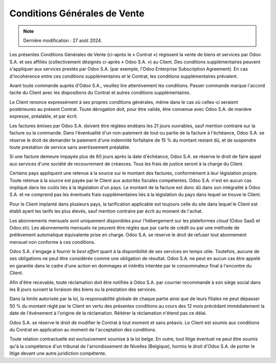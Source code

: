 .. _terms_of_sale_fr:

=============================
Conditions Générales de Vente
=============================

.. only:: html

   `Download PDF <https://www.odoo.com/documentation/{CURRENT_BRANCH}/terms_of_sale_fr.pdf>`_

.. note:: Dernière modification : 27 août 2024.

Les présentes Conditions Générales de Vente (ci-après le « Contrat ») régissent
la vente de biens et services par Odoo S.A. et ses affiliés (collectivement
désignés ci-après « Odoo S.A. ») au Client. Des conditions supplémentaires
peuvent s'appliquer aux services prestés par Odoo S.A. (par exemple, l'Odoo
Enterprise Subscription Agreement). En cas d'incohérence entre ces conditions
supplémentaires et le Contrat, les conditions supplémentaires prévalent.

Avant toute commande auprès d'Odoo S.A., veuillez lire attentivement les
conditions. Passer commande marque l'accord tacite du Client avec les
dispositions du Contrat et autres conditions supplémentaires.

Le Client renonce expressément à ses propres conditions générales, même dans le
cas où celles-ci seraient postérieures au présent Contrat. Toute dérogation
doit, pour être valide, être convenue avec Odoo S.A. de manière expresse,
préalable, et par écrit.

Les factures émises par Odoo S.A. doivent être réglées endéans les 21 jours
ouvrables, sauf mention contraire sur la facture ou la commande. Dans
l'éventualité d'un non-paiement de tout ou partie de la facture à l'échéance,
Odoo S.A. se réserve le droit de demander le paiement d'une indemnité
forfaitaire de 15 % du montant restant dû, et de suspendre toute prestation de
service sans avertissement préalable.

Si une facture demeure impayée plus de 60 jours après la date d'échéance,
Odoo S.A. se réserve le droit de faire appel aux services d'une société de
recouvrement de créances. Tous les frais de justice seront à la charge du
Client.

Certains pays appliquent une retenue à la source sur le montant des factures,
conformément à leur législation propre. Toute retenue à la source est payée par
le Client aux autorités fiscales compétentes. Odoo S.A. n'est en aucun cas
impliqué dans les coûts liés à la législation d'un pays. Le montant de la
facture est donc dû dans son intégralité à Odoo S.A. et ne comprend pas les
éventuels frais supplémentaires liés à la législation du pays dans lequel se
trouve le Client.

Pour le Client implanté dans plusieurs pays, la tarification applicable est
toujours celle du site dans lequel le Client est établi ayant les tarifs les
plus élevés, sauf mention contraire par écrit au moment de l'achat.

Les abonnements mensuels sont uniquement disponibles pour l'hébergement sur les
plateformes *cloud* (Odoo SaaS et Odoo.sh). Les abonnements mensuels ne peuvent
être réglés que par carte de crédit ou par une méthode de prélèvement
automatique équivalente prise en charge. Odoo S.A. se réserve le droit de
refuser tout abonnement mensuel non conforme à ces conditions.

Odoo S.A. s'engage à fournir le *best effort* quant à la disponibilité de ses
services en temps utile. Toutefois, aucune de ses obligations ne peut être
considérée comme une obligation de résultat. Odoo S.A. ne peut en aucun cas être
appelé en garantie dans le cadre d'une action en dommages et intérêts intentée
par le consommateur final à l'encontre du Client.

Afin d'être recevable, toute réclamation doit être notifiée à Odoo S.A. par
courrier recommandé à son siège social dans les 8 jours suivant la livraison des
biens ou la prestation des services.

Dans la limite autorisée par la loi, la responsabilité globale de chaque partie
ainsi que de leurs filiales ne peut dépasser 50 % du montant réglé par le Client
en vertu des présentes conditions au cours des 12 mois précédant immédiatement
la date de l'événement à l'origine de la réclamation. Réitérer la réclamation
n'étend pas ce délai.

Odoo S.A. se réserve le droit de modifier le Contrat à tout moment et sans
préavis. Le Client est soumis aux conditions du Contrat en application au moment
de l'acceptation des conditions.

Toute relation contractuelle est exclusivement soumise à la loi belge. En outre,
tout litige éventuel ne peut être soumis qu'à la compétence d'un tribunal de
l'arrondissement de Nivelles (Belgique), hormis le droit d'Odoo S.A. de porter
le litige devant une autre juridiction compétente.
